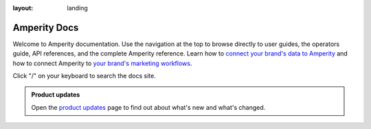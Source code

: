 .. https://docs.amperity.com/amp360/

:layout: landing

.. meta::
    :description lang=en:
        Welcome to the Amperity documentation site.

.. meta::
    :content class=swiftype name=body data-type=text:
        Welcome to the Amperity documentation site.

.. meta::
    :content class=swiftype name=title data-type=string:
        Amperity Docs

==================================================
Amperity Docs
==================================================

.. docs-intro-start

Welcome to Amperity documentation. Use the navigation at the top to browse directly to user guides, the operators guide, API references, and the complete Amperity reference. Learn how to `connect your brand's data to Amperity <sources.html>`__ and how to connect Amperity to `your brand's marketing workflows <destinations.html>`__.

Click "/" on your keyboard to search the docs site.

.. docs-intro-e


.. docs-updates-start

.. admonition:: Product updates

   Open the `product updates <reference/updates.html>`__ page to find out about what's new and what's changed.

.. docs-updates-end

.. docs-intro-grid-start

.. grid:: 1 1 3 3
   :gutter: 2
   :padding: 0
   :class-row: surface

   .. grid-item-card:: |fa-user-plus| User guides
      :link: /user/index.html

      A collection of guides for marketers and analysts.


   .. grid-item-card:: |fa-square-sliders| Operators guide
      :link: /operator/index.html

      Configure Amperity for your brand's workflows and data requirements.


   .. grid-item-card:: |fa-object-exclude| Guided setup
      :link: /reference/start.html

      Follow a guided setup that lands data from your data warehouse and builds complete customer profiles.


   .. grid-item-card:: |fa-wave-pulse| Activations
      :link: /reference/page_activations.html

      Activate customers across channels using campaigns, journeys, and orchestrations.


   .. grid-item-card:: |fa-circle-nodes| Real-time tables
      :link: /operator/realtime.html

      Customer profiles and preferences ready for real-time use cases.


   .. grid-item-card:: |fa-code| Amperity APIs
      :link: /reference/api.html

      Build real-time use cases and support programmatic workflows.


   .. grid-item-card:: |fa-bullseye-pointer| Paid media
      :link: /user/paid_media.html

      Activate audiences across the paid media landscape.


   .. grid-item-card:: |fa-arrow-right-arrow-left| Amperity Bridge
      :link: /operator/bridge.html

      Share tables in your data warehouse with Amperity without replicating data.


   .. grid-item-card:: |fa-book-open| Reference
      :link: /reference/index.html

      A complete reference for Amperity documentation.

.. docs-intro-grid-end
